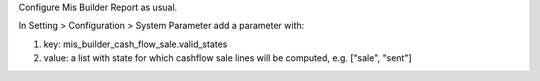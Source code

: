 Configure Mis Builder Report as usual.

In Setting > Configuration > System Parameter add a parameter with:

#. key: mis_builder_cash_flow_sale.valid_states
#. value: a list with state for which cashflow sale lines will be computed, e.g. ["sale", "sent"]

